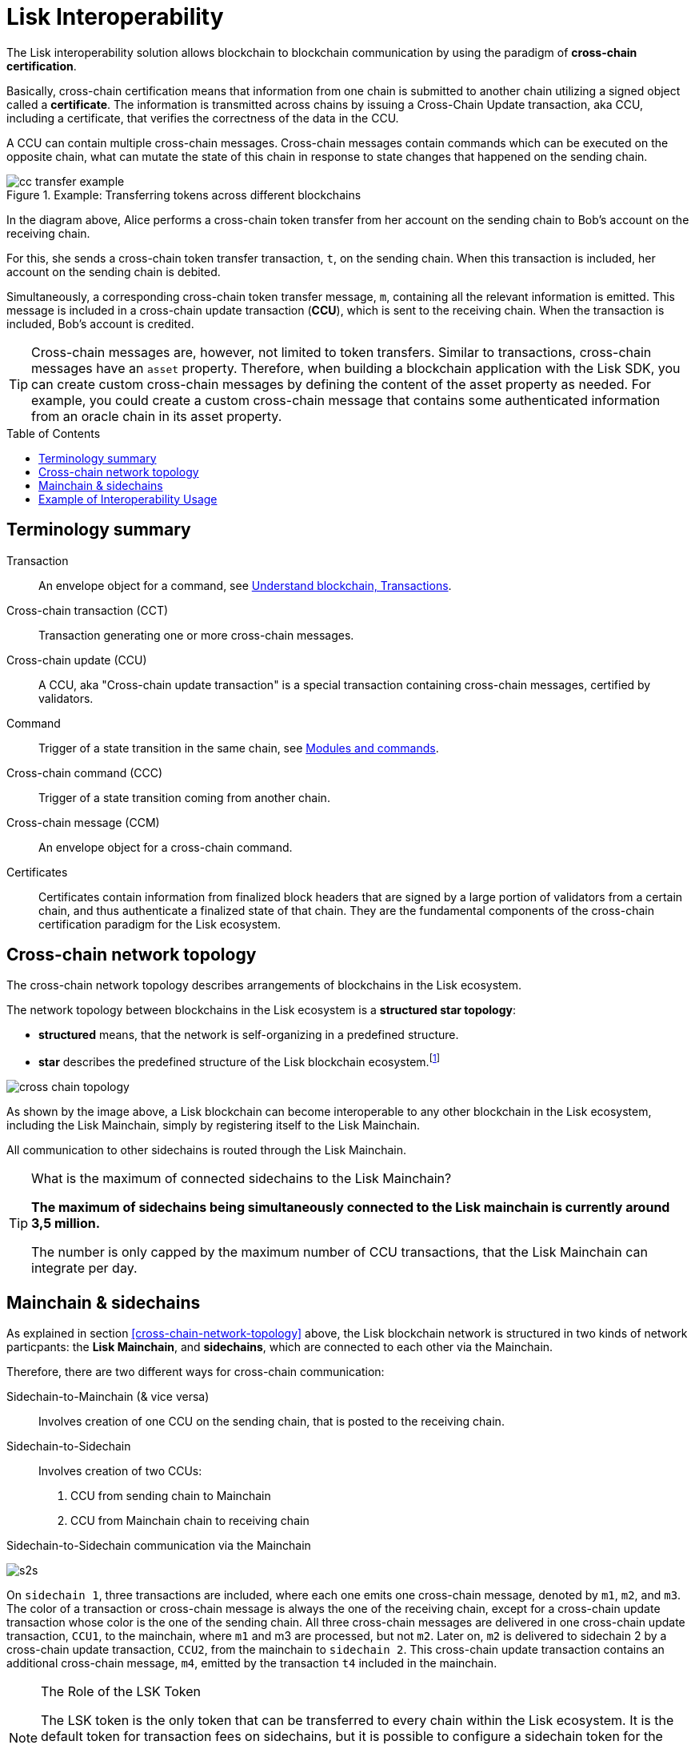 = Lisk Interoperability
:toc: preamble
:url_blog_interop_intro: https://lisk.io/blog/research/introduction-blockchain-interoperability
:url_wiki_topologies_star: https://en.wikipedia.org/wiki/Network_topology#Star
:url_understand_tx: understand-blockchain/index.adoc#transactions
:url_understand_command: understand-blockchain/sdk/modules-commands.adoc#commands
// footnotes
:fn_wiki_topology: footnote:topology[See {url_wiki_topologies_star}[^] for more information about network topologies.]

//TODO: Add link to certificate explanations
The Lisk interoperability solution allows blockchain to blockchain communication by using the paradigm of *cross-chain certification*.

Basically, cross-chain certification means that information from one chain is submitted to another chain utilizing a signed object called a *certificate*.
The information is transmitted across chains by issuing a Cross-Chain Update transaction, aka CCU, including a certificate, that verifies the correctness of the data in the CCU.

A CCU can contain multiple cross-chain messages.
Cross-chain messages contain commands which can be executed on the opposite chain, what can mutate the state of this chain in response to state changes that happened on the sending chain.

.Example: Transferring tokens across different blockchains
image::understand-blockchain/interop/cc-transfer-example.png[]

In the diagram above, Alice performs a cross-chain token transfer from her account on the sending chain to Bob’s account on the receiving chain.

For this, she sends a cross-chain token transfer transaction, `t`, on the sending chain.
When this transaction is included, her account on the sending chain is debited.

Simultaneously, a corresponding cross-chain token transfer message, `m`, containing all the relevant information is emitted.
This message is included in a cross-chain update transaction (*CCU*), which is sent to the receiving chain.
When the transaction is included, Bob’s account is credited.

[TIP]
Cross-chain messages are, however, not limited to token transfers.
Similar to transactions, cross-chain messages have an `asset` property.
Therefore, when building a blockchain application with the Lisk SDK, you can create custom cross-chain messages by defining the content of the asset property as needed.
For example, you could create a custom cross-chain message that contains some authenticated information from an oracle chain in its asset property.

== Terminology summary

Transaction::
An envelope object for a command, see xref:{url_understand_tx}[Understand blockchain, Transactions].
Cross-chain transaction (CCT)::
Transaction generating one or more cross-chain messages.
Cross-chain update (CCU)::
A CCU, aka "Cross-chain update transaction" is a special transaction containing cross-chain messages, certified by validators.
Command::
Trigger of a state transition in the same chain, see xref:{url_understand_command}[Modules and commands].
Cross-chain command (CCC)::
Trigger of a state transition coming from another chain.
Cross-chain message (CCM)::
An envelope object for a cross-chain command.
Certificates::
Certificates contain information from finalized block headers that are signed by a large portion of validators from a certain chain, and thus authenticate a finalized state of that chain.
They are the fundamental components of the cross-chain certification paradigm for the Lisk ecosystem.

== Cross-chain network topology

The cross-chain network topology describes arrangements of blockchains in the Lisk ecosystem.

The network topology between blockchains in the Lisk ecosystem is a **structured star topology**:

* *structured* means, that the network is self-organizing in a predefined structure.
* *star* describes the predefined structure of the Lisk blockchain ecosystem.{fn_wiki_topology}

//TODO: Add link to network page, explaining network topology for Lisk blockchains

image::understand-blockchain/interop/cross-chain topology.png[]

As shown by the image above, a Lisk blockchain can become interoperable to any other blockchain in the Lisk ecosystem, including the Lisk Mainchain, simply by registering itself to the Lisk Mainchain.

All communication to other sidechains is routed through the Lisk Mainchain.

.What is the maximum of connected sidechains to the Lisk Mainchain?
[TIP]
====
**The maximum of sidechains being simultaneously connected to the Lisk mainchain is currently around 3,5 million.**

The number is only capped by the maximum number of CCU transactions, that the Lisk Mainchain can integrate per day.
====

== Mainchain & sidechains

As explained in section <<cross-chain-network-topology>> above, the Lisk blockchain network is structured in two kinds of network particpants: the *Lisk Mainchain*, and *sidechains*, which are connected to each other via the Mainchain.

Therefore, there are two different ways for cross-chain communication:

Sidechain-to-Mainchain (& vice versa)::
Involves creation of one CCU on the sending chain, that is posted to the receiving chain.
Sidechain-to-Sidechain::
Involves creation of two CCUs:
+
. CCU from sending chain to Mainchain
. CCU from Mainchain chain to receiving chain

.Sidechain-to-Sidechain communication via the Mainchain
image:understand-blockchain/interop/s2s.png[]

On `sidechain 1`, three transactions are included, where each one emits one cross-chain message, denoted by `m1`, `m2`, and `m3`.
The color of a transaction or cross-chain message is always the one of the receiving chain, except for a cross-chain update transaction whose color is the one of the sending chain.
All three cross-chain messages are delivered in one cross-chain update transaction, `CCU1`, to the mainchain, where `m1` and m3 are processed, but not `m2`.
Later on, `m2` is delivered to sidechain 2 by a cross-chain update transaction, `CCU2`, from the mainchain to `sidechain 2`.
This cross-chain update transaction contains an additional cross-chain message, `m4`, emitted by the transaction `t4` included in the mainchain.

.The Role of the LSK Token
[NOTE]
====
The LSK token is the only token that can be transferred to every chain within the Lisk ecosystem.
It is the default token for transaction fees on sidechains, but it is possible to configure a sidechain token for the transaction fees.
As the LSK token is listed on several exchanges, it will in most cases be the initial token that a user acquires within the Lisk ecosystem.
Once a user possesses some LSK tokens, they can exchange them for other sidechain tokens, e.g., on a decentralized exchange (DEX) sidechain.

====

== Example of Interoperability Usage
Let’s look at an example to get a better impression of the capabilities of our interoperability solution.
All the following steps described here can also be seen in the image below.

Assume we have an exchange chain, a prediction market chain, and an oracle chain connected to the mainchain.
Then, a user story could look like this:

Assume a user has some LSK tokens on the mainchain, and they would like to bet on the prediction market chain, but this chain requires a special token for betting.
Therefore the following actions would apply:

. The user sends some of their LSK tokens to the exchange chain via a cross-chain token transfer message.
. The LSK tokens are then swapped for the betting tokens.
. Subsequently, the betting tokens are then sent from the exchange chain to the prediction market chain via a cross-chain token transfer message.
. On the prediction market chain, the user bets on the winner of the Nobel Prize in Physics.
. After the announcement of the Nobel prize winner, the oracle chain sends the result to the prediction market chain via a custom cross-chain message.
. The user then receives their winnings as they made the correct guess.


.Example of interoperability between the Lisk mainchain and three sidechains. The steps 2), 4), and 6) are transactions performed within a single chain. The steps 1), 3), and 5) are cross-chain messages. The cross-chain messages 3) and 5) are sidechain-to-sidechain cross-chain messages which are routed via the mainchain. The cross-chain message 1) is a mainchain-to-sidechain cross-chain token transfer message.
image::understand-blockchain/interop/high-level-overview-interoperability-fig_42x.png[]
